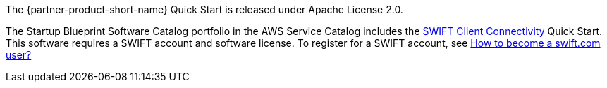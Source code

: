 // Include details about any licenses and how to sign up. Provide links as appropriate.

The {partner-product-short-name} Quick Start is released under Apache License 2.0. 

The Startup Blueprint Software Catalog portfolio in the AWS Service Catalog includes the https://fwd.aws/4bpjr?[SWIFT Client Connectivity^] Quick Start. This software requires a SWIFT account and software license. To register for a SWIFT account, see https://www.swift.com/myswift/how-to-become-a-swift_com-user_[How to become a swift.com user?^]
